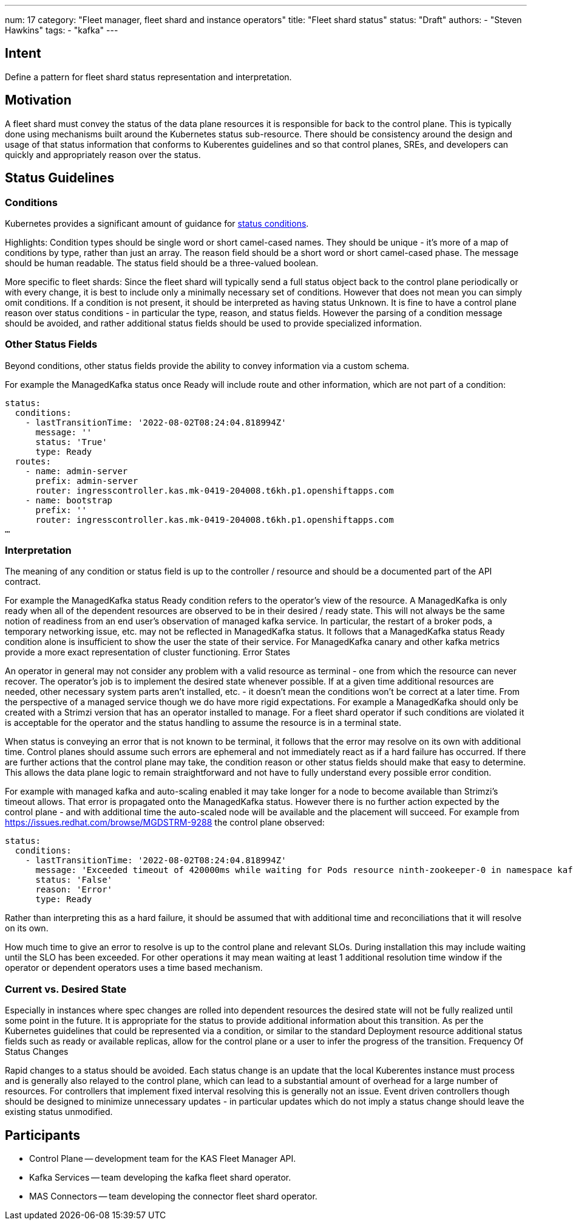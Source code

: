 ---
num: 17
category: "Fleet manager, fleet shard and instance operators"
title: "Fleet shard status"
status: "Draft"
authors:
  - "Steven Hawkins"
tags:
  - "kafka"
---

## Intent

Define a pattern for fleet shard status representation and interpretation.

## Motivation

A fleet shard must convey the status of the data plane resources it is responsible for back to the control plane.  This is typically done using mechanisms built around the Kubernetes status sub-resource.  There should be consistency around the design and usage of that status information that conforms to Kuberentes guidelines and so that control planes, SREs, and developers can quickly and appropriately reason over the status. 

## Status Guidelines

### Conditions

Kubernetes provides a significant amount of guidance for https://github.com/kubernetes/community/blob/master/contributors/devel/sig-architecture/api-conventions.md#typical-status-properties[status conditions].

Highlights:
Condition types should be single word or short camel-cased names.  They should be unique - it’s more of a map of conditions by type, rather than just an array.
The reason field should be a short word or short camel-cased phase.
The message should be human readable.
The status field should be a three-valued boolean.

More specific to fleet shards:
Since the fleet shard will typically send a full status object back to the control plane periodically or with every change, it is best to include only a minimally necessary set of conditions.  However that does not mean you can simply omit conditions.  If a condition is not present, it should be interpreted as having status Unknown.
It is fine to have a control plane reason over status conditions - in particular the type, reason, and status fields.   However the parsing of a condition message should be avoided, and rather additional status fields should be used to provide specialized information.

### Other Status Fields

Beyond conditions, other status fields provide the ability to convey information via a custom schema.

For example the ManagedKafka status once Ready will include route and other information, which are not part of a condition:

[source,yaml]
----
status: 
  conditions:
    - lastTransitionTime: '2022-08-02T08:24:04.818994Z'
      message: ''
      status: 'True'
      type: Ready
  routes:
    - name: admin-server
      prefix: admin-server
      router: ingresscontroller.kas.mk-0419-204008.t6kh.p1.openshiftapps.com
    - name: bootstrap
      prefix: ''
      router: ingresscontroller.kas.mk-0419-204008.t6kh.p1.openshiftapps.com
…  
----

### Interpretation

The meaning of any condition or status field is up to the controller / resource and should be a documented part of the API contract.  

For example the ManagedKafka status Ready condition refers to the operator’s view of the resource.  A ManagedKafka is only ready when all of the dependent resources are observed to be in their desired / ready state.  This will not always be the same notion of readiness from an end user’s observation of managed kafka service.  In particular, the restart of a broker pods, a temporary networking issue, etc. may not be reflected in ManagedKafka status.  It follows that a ManagedKafka status Ready condition alone is insufficient to show the user the state of their service.  For ManagedKafka canary and other kafka metrics provide a more exact representation of cluster functioning.
Error States

An operator in general may not consider any problem with a valid resource as terminal - one from which the resource can never recover.  The operator’s job is to implement the desired state whenever possible.  If at a given time additional resources are needed, other necessary system parts aren’t installed, etc.  - it doesn’t mean the conditions won’t be correct at a later time.  From the perspective of a managed service though we do have more rigid expectations.  For example a ManagedKafka should only be created with a Strimzi version that has an operator installed to manage.  For a fleet shard operator if such conditions are violated it is acceptable for the operator and the status handling to assume the resource is in a terminal state.

When status is conveying an error that is not known to be terminal, it follows that the error may resolve on its own with additional time.  Control planes should assume such errors are ephemeral and not immediately react as if a hard failure has occurred.  If there are further actions that the control plane may take, the condition reason or other status fields should make that easy to determine.  This allows the data plane logic to remain straightforward and not have to fully understand every possible error condition.

For example with managed kafka and auto-scaling enabled it may take longer for a node to become available than Strimzi’s timeout allows.  That error is propagated onto the ManagedKafka status.  However there is no further action expected by the control plane - and  with additional time the auto-scaled node will be available and the placement will succeed.  For example from https://issues.redhat.com/browse/MGDSTRM-9288 the control plane observed:

[source,yaml]
----
status: 
  conditions:
    - lastTransitionTime: '2022-08-02T08:24:04.818994Z'
      message: 'Exceeded timeout of 420000ms while waiting for Pods resource ninth-zookeeper-0 in namespace kafka-cbfv5rnfnecdu9rb4gc0 to be ready'
      status: 'False'
      reason: 'Error'
      type: Ready
----

Rather than interpreting this as a hard failure, it should be assumed that with additional time and reconciliations that it will resolve on its own.

How much time to give an error to resolve is up to the control plane and relevant SLOs.  During installation this may include waiting until the SLO has been exceeded.  For other operations it may mean waiting at least 1 additional resolution time window if the operator or dependent operators uses a time based mechanism.

### Current vs. Desired State

Especially in instances where spec changes are rolled into dependent resources the desired state will not be fully realized until some point in the future.  It is appropriate for the status to provide additional information about this transition.  As per the Kubernetes guidelines that could be represented via a condition, or similar to the standard Deployment resource additional status fields such as ready or available replicas, allow for the control plane or a user to infer the progress of the transition.
Frequency Of Status Changes

Rapid changes to a status should be avoided.  Each status change is an update that the local Kuberentes instance must process and is generally also relayed to the control plane, which can lead to a substantial amount of overhead for a large number of resources.  For controllers that implement fixed interval resolving this is generally not an issue.  Event driven controllers though should be designed to minimize unnecessary updates - in particular updates which do not imply a status change should leave the existing status unmodified.

## Participants
* Control Plane -- development team for the KAS Fleet Manager API.
* Kafka Services -- team developing the kafka fleet shard operator.
* MAS Connectors -- team developing the connector fleet shard operator.
